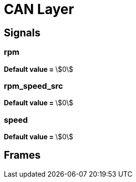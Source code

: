 :stem:
= CAN Layer 


== Signals 


=== rpm

**Default value = ** 
stem:[0]

=== rpm_speed_src

**Default value = ** 
stem:[0]

=== speed

**Default value = ** 
stem:[0]

== Frames 


